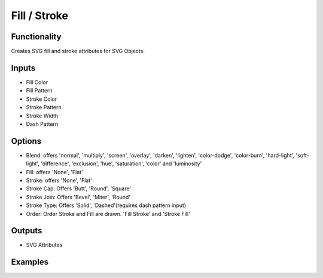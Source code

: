 Fill / Stroke
=============

Functionality
-------------

Creates SVG fill and stroke attributes for SVG Objects.

Inputs
------

- Fill Color
- Fill Pattern
- Stroke Color
- Stroke Pattern
- Stroke Width
- Dash Pattern


Options
-------

- Blend: offers 'normal', 'multiply', 'screen', 'overlay', 'darken', 'lighten', 'color-dodge', 'color-burn', 'hard-light', 'soft-light', 'difference', 'exclusion', 'hue', 'saturation', 'color' and 'luminosity'
- Fill: offers 'None', 'Flat'
- Stroke: offers 'None', 'Flat'
- Stroke Cap: Offers 'Butt', 'Round', 'Square'
- Stroke Join: Offers 'Bevel', 'Miter', 'Round'
- Stroke Type: Offers 'Solid', 'Dashed'(requires dash pattern input)

- Order: Order Stroke and Fill are drawn. 'Fill Stroke' and 'Stroke Fill'

Outputs
-------

- SVG Attributes


Examples
--------

.. image:: https://raw.githubusercontent.com/vicdoval/sverchok/docs_images/images_for_docs/svg/fill_stroke/blender_sverchok_fill_stroke_example.png
